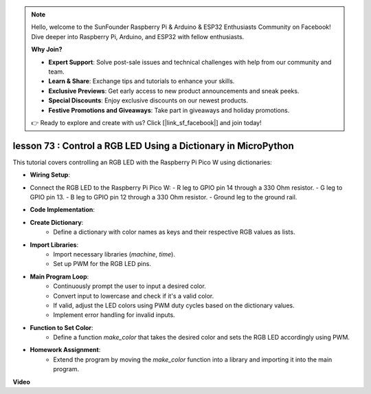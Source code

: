 .. note::

    Hello, welcome to the SunFounder Raspberry Pi & Arduino & ESP32 Enthusiasts Community on Facebook! Dive deeper into Raspberry Pi, Arduino, and ESP32 with fellow enthusiasts.

    **Why Join?**

    - **Expert Support**: Solve post-sale issues and technical challenges with help from our community and team.
    - **Learn & Share**: Exchange tips and tutorials to enhance your skills.
    - **Exclusive Previews**: Get early access to new product announcements and sneak peeks.
    - **Special Discounts**: Enjoy exclusive discounts on our newest products.
    - **Festive Promotions and Giveaways**: Take part in giveaways and holiday promotions.

    👉 Ready to explore and create with us? Click [|link_sf_facebook|] and join today!

lesson 73 :  Control a RGB LED Using a Dictionary in MicroPython
===================================================================================

This tutorial covers controlling an RGB LED with the Raspberry Pi Pico W using dictionaries:

* **Wiring Setup**:
- Connect the RGB LED to the Raspberry Pi Pico W:
  - R leg to GPIO pin 14 through a 330 Ohm resistor.
  - G leg to GPIO pin 13.
  - B leg to GPIO pin 12 through a 330 Ohm resistor.
  - Ground leg to the ground rail.
* **Code Implementation**:
- **Create Dictionary**:
   - Define a dictionary with color names as keys and their respective RGB values as lists.
- **Import Libraries**:
   - Import necessary libraries (`machine`, `time`).
   - Set up PWM for the RGB LED pins.
- **Main Program Loop**:
   - Continuously prompt the user to input a desired color.
   - Convert input to lowercase and check if it's a valid color.
   - If valid, adjust the LED colors using PWM duty cycles based on the dictionary values.
   - Implement error handling for invalid inputs.
- **Function to Set Color**:
   - Define a function `make_color` that takes the desired color and sets the RGB LED accordingly using PWM.
   
* **Homework Assignment**:
   - Extend the program by moving the `make_color` function into a library and importing it into the main program.

**Video**

.. raw:: html

    <iframe width="700" height="500" src="https://www.youtube.com/embed/1CHcjlaBvGY?si=feXCiEMKRkdsLx4y" title="YouTube video player" frameborder="0" allow="accelerometer; autoplay; clipboard-write; encrypted-media; gyroscope; picture-in-picture; web-share" allowfullscreen></iframe>
